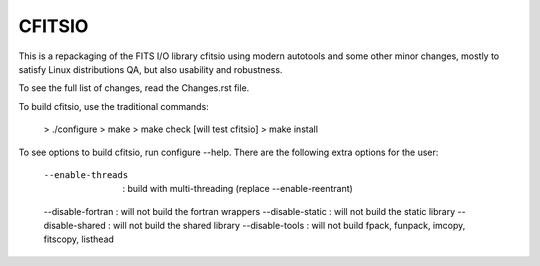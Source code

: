 =======
CFITSIO
=======


This is a repackaging of the FITS I/O library cfitsio using modern
autotools and some other minor changes, mostly to satisfy Linux
distributions QA, but also usability and robustness.

To see the full list of changes, read the Changes.rst file.

To build cfitsio, use the traditional commands:

 >  ./configure
 >  make
 >  make check [will test cfitsio]
 >  make install

To see options to build cfitsio, run configure --help. There are the
following extra options for the user:

  --enable-threads  : build with multi-threading (replace --enable-reentrant)
  --disable-fortran : will not build the fortran wrappers
  --disable-static  : will not build the static library
  --disable-shared  : will not build the shared library
  --disable-tools   : will not build fpack, funpack, imcopy, fitscopy, listhead

